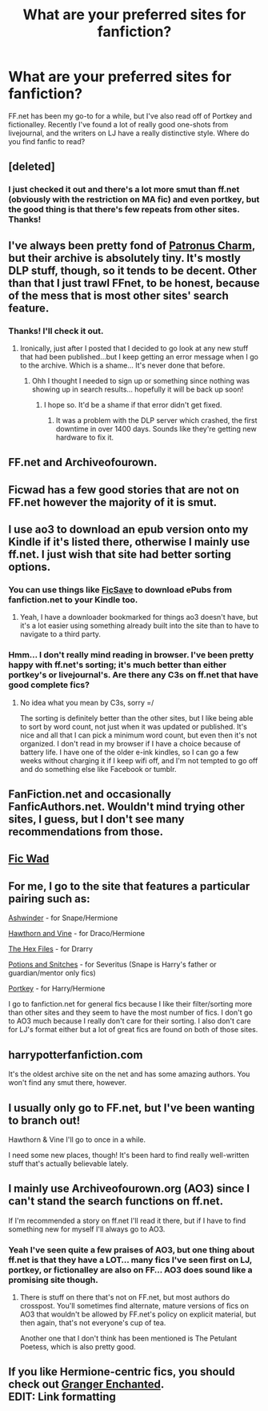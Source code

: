 #+TITLE: What are your preferred sites for fanfiction?

* What are your preferred sites for fanfiction?
:PROPERTIES:
:Author: play_the_puck
:Score: 3
:DateUnix: 1407061007.0
:DateShort: 2014-Aug-03
:FlairText: Discussion
:END:
FF.net has been my go-to for a while, but I've also read off of Portkey and fictionalley. Recently I've found a lot of really good one-shots from livejournal, and the writers on LJ have a really distinctive style. Where do you find fanfic to read?


** [deleted]
:PROPERTIES:
:Score: 6
:DateUnix: 1407062791.0
:DateShort: 2014-Aug-03
:END:

*** I just checked it out and there's a lot more smut than ff.net (obviously with the restriction on MA fic) and even portkey, but the good thing is that there's few repeats from other sites. Thanks!
:PROPERTIES:
:Author: play_the_puck
:Score: 2
:DateUnix: 1407068232.0
:DateShort: 2014-Aug-03
:END:


** I've always been pretty fond of [[http://www.patronuscharm.net/][Patronus Charm]], but their archive is absolutely tiny. It's mostly DLP stuff, though, so it tends to be decent. Other than that I just trawl FFnet, to be honest, because of the mess that is most other sites' search feature.
:PROPERTIES:
:Author: Wintercearig
:Score: 3
:DateUnix: 1407087093.0
:DateShort: 2014-Aug-03
:END:

*** Thanks! I'll check it out.
:PROPERTIES:
:Author: play_the_puck
:Score: 1
:DateUnix: 1407126423.0
:DateShort: 2014-Aug-04
:END:

**** Ironically, just after I posted that I decided to go look at any new stuff that had been published...but I keep getting an error message when I go to the archive. Which is a shame... It's never done that before.
:PROPERTIES:
:Author: Wintercearig
:Score: 1
:DateUnix: 1407139598.0
:DateShort: 2014-Aug-04
:END:

***** Ohh I thought I needed to sign up or something since nothing was showing up in search results... hopefully it will be back up soon!
:PROPERTIES:
:Author: play_the_puck
:Score: 1
:DateUnix: 1407155495.0
:DateShort: 2014-Aug-04
:END:

****** I hope so. It'd be a shame if that error didn't get fixed.
:PROPERTIES:
:Author: Wintercearig
:Score: 1
:DateUnix: 1407163482.0
:DateShort: 2014-Aug-04
:END:

******* It was a problem with the DLP server which crashed, the first downtime in over 1400 days. Sounds like they're getting new hardware to fix it.
:PROPERTIES:
:Author: Taure
:Score: 2
:DateUnix: 1407310682.0
:DateShort: 2014-Aug-06
:END:


** FF.net and Archiveofourown.
:PROPERTIES:
:Author: onlyjinxamus
:Score: 2
:DateUnix: 1407062867.0
:DateShort: 2014-Aug-03
:END:


** Ficwad has a few good stories that are not on FF.net however the majority of it is smut.
:PROPERTIES:
:Author: FutureTrunks
:Score: 2
:DateUnix: 1407067341.0
:DateShort: 2014-Aug-03
:END:


** I use ao3 to download an epub version onto my Kindle if it's listed there, otherwise I mainly use ff.net. I just wish that site had better sorting options.
:PROPERTIES:
:Author: girlikecupcake
:Score: 2
:DateUnix: 1407068477.0
:DateShort: 2014-Aug-03
:END:

*** You can use things like [[http://ficsave.com][FicSave]] to download ePubs from fanfiction.net to your Kindle too.
:PROPERTIES:
:Author: DoubleFried
:Score: 3
:DateUnix: 1407077595.0
:DateShort: 2014-Aug-03
:END:

**** Yeah, I have a downloader bookmarked for things ao3 doesn't have, but it's a lot easier using something already built into the site than to have to navigate to a third party.
:PROPERTIES:
:Author: girlikecupcake
:Score: 2
:DateUnix: 1407087653.0
:DateShort: 2014-Aug-03
:END:


*** Hmm... I don't really mind reading in browser. I've been pretty happy with ff.net's sorting; it's much better than either portkey's or livejournal's. Are there any C3s on ff.net that have good complete fics?
:PROPERTIES:
:Author: play_the_puck
:Score: 2
:DateUnix: 1407070562.0
:DateShort: 2014-Aug-03
:END:

**** No idea what you mean by C3s, sorry =/

The sorting is definitely better than the other sites, but I like being able to sort by word count, not just when it was updated or published. It's nice and all that I can pick a minimum word count, but even then it's not organized. I don't read in my browser if I have a choice because of battery life. I have one of the older e-ink kindles, so I can go a few weeks without charging it if I keep wifi off, and I'm not tempted to go off and do something else like Facebook or tumblr.
:PROPERTIES:
:Author: girlikecupcake
:Score: 1
:DateUnix: 1407088030.0
:DateShort: 2014-Aug-03
:END:


** FanFiction.net and occasionally FanficAuthors.net. Wouldn't mind trying other sites, I guess, but I don't see many recommendations from those.
:PROPERTIES:
:Author: deirox
:Score: 2
:DateUnix: 1407090964.0
:DateShort: 2014-Aug-03
:END:


** [[http://ficwad.com/category/19][Fic Wad]]
:PROPERTIES:
:Author: sitman
:Score: 2
:DateUnix: 1407104483.0
:DateShort: 2014-Aug-04
:END:


** For me, I go to the site that features a particular pairing such as:

[[http://ashwinder.sycophanthex.com/][Ashwinder]] - for Snape/Hermione

[[http://dramione.org/][Hawthorn and Vine]] - for Draco/Hermione

[[http://www.thehexfiles.net/index.php][The Hex Files]] - for Drarry

[[http://www.potionsandsnitches.net/][Potions and Snitches]] - for Severitus (Snape is Harry's father or guardian/mentor only fics)

[[http://fanfiction.portkey.org/fanfiction][Portkey]] - for Harry/Hermione

I go to fanfiction.net for general fics because I like their filter/sorting more than other sites and they seem to have the most number of fics. I don't go to AO3 much because I really don't care for their sorting. I also don't care for LJ's format either but a lot of great fics are found on both of those sites.
:PROPERTIES:
:Author: Dimplz
:Score: 2
:DateUnix: 1407082068.0
:DateShort: 2014-Aug-03
:END:


** harrypotterfanfiction.com

It's the oldest archive site on the net and has some amazing authors. You won't find any smut there, however.
:PROPERTIES:
:Author: cambangst
:Score: 1
:DateUnix: 1407110715.0
:DateShort: 2014-Aug-04
:END:


** I usually only go to FF.net, but I've been wanting to branch out!

Hawthorn & Vine I'll go to once in a while.

I need some new places, though! It's been hard to find really well-written stuff that's actually believable lately.
:PROPERTIES:
:Author: elleundomiel
:Score: 1
:DateUnix: 1407116414.0
:DateShort: 2014-Aug-04
:END:


** I mainly use Archiveofourown.org (AO3) since I can't stand the search functions on ff.net.

If I'm recommended a story on ff.net I'll read it there, but if I have to find something new for myself I'll always go to AO3.
:PROPERTIES:
:Author: karpsy
:Score: 1
:DateUnix: 1407156988.0
:DateShort: 2014-Aug-04
:END:

*** Yeah I've seen quite a few praises of AO3, but one thing about ff.net is that they have a LOT... many fics I've seen first on LJ, portkey, or fictionalley are also on FF... AO3 does sound like a promising site though.
:PROPERTIES:
:Author: play_the_puck
:Score: 1
:DateUnix: 1407159496.0
:DateShort: 2014-Aug-04
:END:

**** There is stuff on there that's not on FF.net, but most authors do crosspost. You'll sometimes find alternate, mature versions of fics on AO3 that wouldn't be allowed by FF.net's policy on explicit material, but then again, that's not everyone's cup of tea.

Another one that I don't think has been mentioned is The Petulant Poetess, which is also pretty good.
:PROPERTIES:
:Author: karpsy
:Score: 1
:DateUnix: 1407237030.0
:DateShort: 2014-Aug-05
:END:


** If you like Hermione-centric fics, you should check out [[http://www.grangerenchanted.com/enchant][Granger Enchanted]].\\
EDIT: Link formatting
:PROPERTIES:
:Author: emmian
:Score: 1
:DateUnix: 1407524879.0
:DateShort: 2014-Aug-08
:END:
